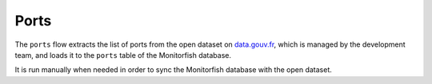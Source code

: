=====
Ports
=====

The ``ports`` flow extracts the list of ports from the open dataset on
`data.gouv.fr <https://www.data.gouv.fr/fr/datasets/liste-des-ports-du-systeme-ers-avec-donnees-de-position/>`__, 
which is managed by the development team, and loads it to the ``ports`` table of the Monitorfish database.

It is run manually when needed in order to sync the Monitorfish database with the open dataset.